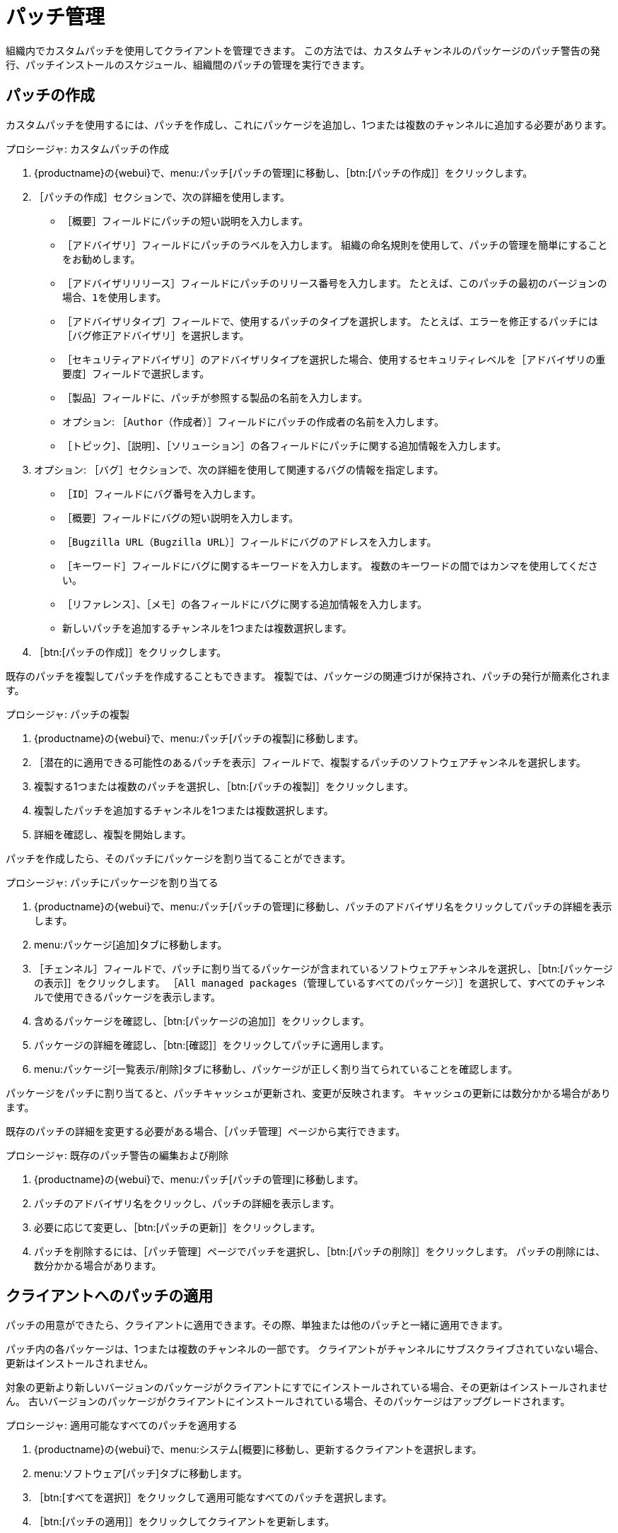 [[patch-management]]
= パッチ管理

組織内でカスタムパッチを使用してクライアントを管理できます。 この方法では、カスタムチャンネルのパッケージのパッチ警告の発行、パッチインストールのスケジュール、組織間のパッチの管理を実行できます。



== パッチの作成

カスタムパッチを使用するには、パッチを作成し、これにパッケージを追加し、1つまたは複数のチャンネルに追加する必要があります。



.プロシージャ: カスタムパッチの作成
. {productname}の{webui}で、menu:パッチ[パッチの管理]に移動し、［btn:[パッチの作成]］をクリックします。
. ［``パッチの作成``］セクションで、次の詳細を使用します。
+
* ［``概要``］フィールドにパッチの短い説明を入力します。
* ［``アドバイザリ``］フィールドにパッチのラベルを入力します。
    組織の命名規則を使用して、パッチの管理を簡単にすることをお勧めします。
* ［``アドバイザリリリース``］フィールドにパッチのリリース番号を入力します。
    たとえば、このパッチの最初のバージョンの場合、``1``を使用します。
* ［``アドバイザリタイプ``］フィールドで、使用するパッチのタイプを選択します。
    たとえば、エラーを修正するパッチには［``バグ修正アドバイザリ``］を選択します。
* ［``セキュリティアドバイザリ``］のアドバイザリタイプを選択した場合、使用するセキュリティレベルを［``アドバイザリの重要度``］フィールドで選択します。
* ［``製品``］フィールドに、パッチが参照する製品の名前を入力します。
* オプション: ［``Author（作成者）``］フィールドにパッチの作成者の名前を入力します。
* ［``トピック``］、［``説明``］、［``ソリューション``］の各フィールドにパッチに関する追加情報を入力します。
. オプション: ［``バグ``］セクションで、次の詳細を使用して関連するバグの情報を指定します。
+
* ［``ID``］フィールドにバグ番号を入力します。
* ［``概要``］フィールドにバグの短い説明を入力します。
* ［``Bugzilla URL（Bugzilla URL）``］フィールドにバグのアドレスを入力します。
* ［``キーワード``］フィールドにバグに関するキーワードを入力します。
    複数のキーワードの間ではカンマを使用してください。
* ［``リファレンス``］、［``メモ``］の各フィールドにバグに関する追加情報を入力します。
* 新しいパッチを追加するチャンネルを1つまたは複数選択します。
. ［btn:[パッチの作成]］をクリックします。


既存のパッチを複製してパッチを作成することもできます。 複製では、パッケージの関連づけが保持され、パッチの発行が簡素化されます。



.プロシージャ: パッチの複製
. {productname}の{webui}で、menu:パッチ[パッチの複製]に移動します。
. ［``潜在的に適用できる可能性のあるパッチを表示``］フィールドで、複製するパッチのソフトウェアチャンネルを選択します。
. 複製する1つまたは複数のパッチを選択し、［btn:[パッチの複製]］をクリックします。
. 複製したパッチを追加するチャンネルを1つまたは複数選択します。
. 詳細を確認し、複製を開始します。



パッチを作成したら、そのパッチにパッケージを割り当てることができます。

.プロシージャ: パッチにパッケージを割り当てる
. {productname}の{webui}で、menu:パッチ[パッチの管理]に移動し、パッチのアドバイザリ名をクリックしてパッチの詳細を表示します。
. menu:パッケージ[追加]タブに移動します。
. ［``チェンネル``］フィールドで、パッチに割り当てるパッケージが含まれているソフトウェアチャンネルを選択し、［btn:[パッケージの表示]］をクリックします。
    ［``All managed packages（管理しているすべてのパッケージ）``］を選択して、すべてのチャンネルで使用できるパッケージを表示します。
. 含めるパッケージを確認し、［btn:[パッケージの追加]］をクリックします。
. パッケージの詳細を確認し、［btn:[確認]］をクリックしてパッチに適用します。
. menu:パッケージ[一覧表示/削除]タブに移動し、パッケージが正しく割り当てられていることを確認します。


パッケージをパッチに割り当てると、パッチキャッシュが更新され、変更が反映されます。 キャッシュの更新には数分かかる場合があります。

既存のパッチの詳細を変更する必要がある場合、［[guimenu]``パッチ管理``］ページから実行できます。



.プロシージャ: 既存のパッチ警告の編集および削除
. {productname}の{webui}で、menu:パッチ[パッチの管理]に移動します。
. パッチのアドバイザリ名をクリックし、パッチの詳細を表示します。
. 必要に応じて変更し、［btn:[パッチの更新]］をクリックします。
. パッチを削除するには、［[guimenu]``パッチ管理``］ページでパッチを選択し、［btn:[パッチの削除]］をクリックします。
    パッチの削除には、数分かかる場合があります。



== クライアントへのパッチの適用

パッチの用意ができたら、クライアントに適用できます。その際、単独または他のパッチと一緒に適用できます。

パッチ内の各パッケージは、1つまたは複数のチャンネルの一部です。 クライアントがチャンネルにサブスクライブされていない場合、更新はインストールされません。

対象の更新より新しいバージョンのパッケージがクライアントにすでにインストールされている場合、その更新はインストールされません。 古いバージョンのパッケージがクライアントにインストールされている場合、そのパッケージはアップグレードされます。



.プロシージャ: 適用可能なすべてのパッチを適用する
. {productname}の{webui}で、menu:システム[概要]に移動し、更新するクライアントを選択します。
. menu:ソフトウェア[パッチ]タブに移動します。
. ［btn:[すべてを選択]］をクリックして適用可能なすべてのパッチを選択します。
. ［btn:[パッチの適用]］をクリックしてクライアントを更新します。



管理者特権でサインインしている場合、クライアントに対してより大規模なバッチアップグレードも実行できます。



.プロシージャ: 1つのパッチを複数のクライアントに適用する
. {productname}の{webui}で、menu:パッチ[パッチリスト]に移動します。
. 適用するパッチを見つけ、そのパッチの``システム``列で番号をクリックします。
. パッチの適用先にするクライアントを選択し、［btn:[パッチの適用]］をクリックします。
. クライアントの一覧を確認し、更新を実行します。



.プロシージャ: 複数のパッチを複数のクライアントに適用する
. {productname}の{webui}で、menu:システム[概要]に移動し、更新するクライアントにチェックを付け、システムセットマネージャに追加します。
. menu:システム[システムセットマネージャ]に移動し、［[guimenu]``パッチ``］タブに移動します。
. クライアントに適用するパッチを選択し、［btn:[パッチの適用]］をクリックします。
. 更新する日時をスケジュールし、［btn:[確認]］をクリックします。
. 更新の進捗を確認するには、menu:スケジュール[待機中の動作]に移動します。



[IMPORTANT]
====
スケジュールされたパッケージ更新は、各クライアントで設定された接続メソッドを使用してインストールされます。 詳細については、xref:client-configuration:contact-methods-intro.adoc[]を参照してください。
====

